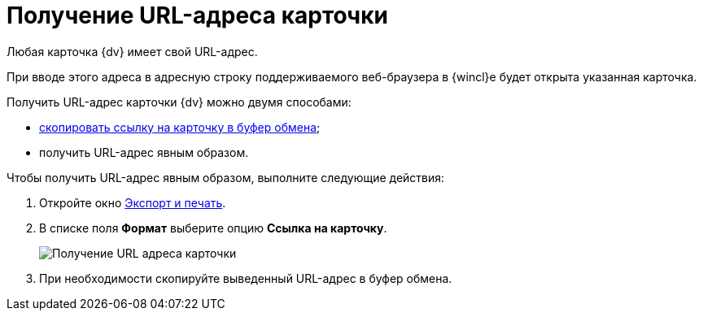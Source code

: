 = Получение URL-адреса карточки

Любая карточка {dv} имеет свой URL-адрес.

При вводе этого адреса в адресную строку поддерживаемого веб-браузера в {wincl}е будет открыта указанная карточка.

Получить URL-адрес карточки {dv} можно двумя способами:

* xref:Card_copy_url.adoc[скопировать ссылку на карточку в буфер обмена];
* получить URL-адрес явным образом.

Чтобы получить URL-адрес явным образом, выполните следующие действия:

. Откройте окно xref:Card_export_and_print.adoc[Экспорт и печать].
. В списке поля *Формат* выберите опцию *Ссылка на карточку*.
+
image::Card_export_and_print_url.png[Получение URL адреса карточки]
. При необходимости скопируйте выведенный URL-адрес в буфер обмена.
